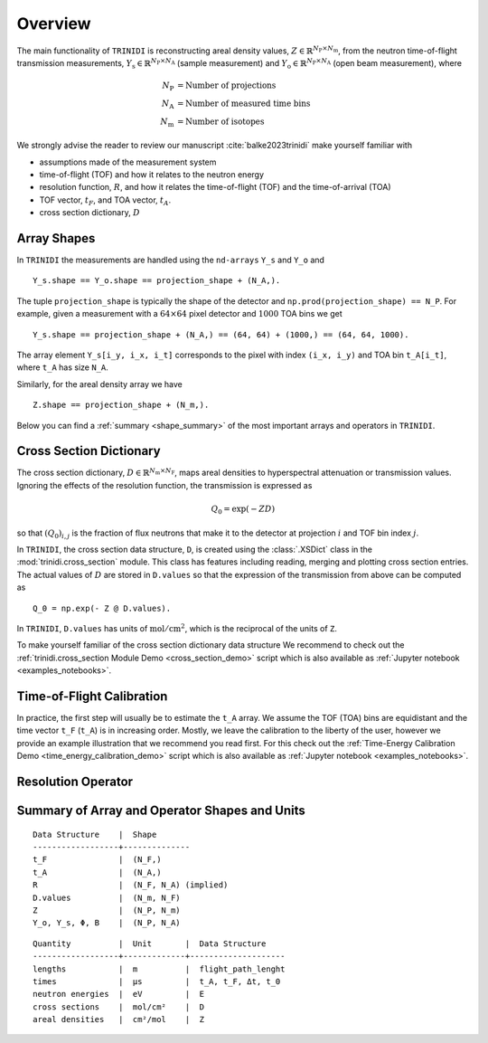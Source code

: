 .. _overview:

Overview
========

The main functionality of ``TRINIDI`` is reconstructing areal density
values, :math:`Z \in \mathbb{R}^{N_{\mathrm{P}} \times N_{\mathrm{m}}}`,
from the neutron time-of-flight transmission measurements,
:math:`Y_{\mathrm{s}} \in \mathbb{R}^{N_{\mathrm{P}} \times N_{\mathrm{A}}}`
(sample measurement) and
:math:`Y_{\mathrm{o}} \in \mathbb{R}^{N_{\mathrm{P}} \times N_{\mathrm{A}}}`
(open beam measurement), where

.. math:: N_{\mathrm{P}} &= \text{Number of projections} \\
    N_{\mathrm{A}} &= \text{Number of measured time bins} \\
    N_{\mathrm{m}} &= \text{Number of isotopes}

We strongly advise the reader to review our manuscript
:cite:`balke2023trinidi` make yourself familiar with

- assumptions made of the measurement system
- time-of-flight (TOF) and how it relates to the neutron energy
- resolution function, :math:`R`, and how it relates the time-of-flight (TOF) and the time-of-arrival (TOA)
- TOF vector, :math:`t_F`, and TOA vector, :math:`t_A`.
- cross section dictionary, :math:`D`

Array Shapes
------------

In ``TRINIDI`` the measurements are handled using the
``nd-arrays`` ``Y_s`` and ``Y_o`` and
::

        Y_s.shape == Y_o.shape == projection_shape + (N_A,).

The tuple ``projection_shape`` is typically the shape of the detector and
``np.prod(projection_shape) == N_P``. For example, given a measurement
with a :math:`64 \times 64` pixel detector and :math:`1000` TOA bins we
get
::

        Y_s.shape == projection_shape + (N_A,) == (64, 64) + (1000,) == (64, 64, 1000).

The array element ``Y_s[i_y, i_x, i_t]`` corresponds to the pixel with
index ``(i_x, i_y)`` and TOA bin ``t_A[i_t]``, where ``t_A`` has size
``N_A``.

Similarly, for the areal density array we have
::

        Z.shape == projection_shape + (N_m,).

Below you can find a :ref:`summary <shape_summary>` of the most
important arrays and operators in ``TRINIDI``.


Cross Section Dictionary
------------------------

The cross section dictionary,
:math:`D \in \mathbb{R}^{N_{\mathrm{m}} \times N_{\mathrm{F}}}`, maps
areal densities to hyperspectral attenuation or transmission values.
Ignoring the effects of the resolution function, the transmission is
expressed as

.. math:: Q_0 = \exp(-ZD)

so that :math:`(Q_0)_{i, j}` is the fraction of flux neutrons that make it
to the detector at projection :math:`i` and TOF bin index :math:`j`.

In ``TRINIDI``, the cross section data structure, ``D``, is created
using the :class:`.XSDict` class in the :mod:`trinidi.cross_section`
module. This class has features including reading, merging and plotting
cross section entries. The actual values of :math:`D` are stored in
``D.values`` so that the expression of the transmission from above
can be computed as

::

        Q_0 = np.exp(- Z @ D.values).

In ``TRINIDI``, ``D.values`` has units of
:math:`\mathrm{mol}/\mathrm{cm}^2`, which is the reciprocal of the
units of ``Z``.

To make yourself familiar of the cross section dictionary data structure
We recommend to check out the
:ref:`trinidi.cross_section Module Demo <cross_section_demo>`
script which is also available as
:ref:`Jupyter notebook <examples_notebooks>`.









Time-of-Flight Calibration
--------------------------

In practice, the first step will usually be to estimate the ``t_A``
array. We assume the TOF (TOA) bins are equidistant and the time vector
``t_F`` (``t_A``) is in increasing order. Mostly, we leave the calibration
to the liberty of the user, however we provide an example illustration
that we recommend you read first. For this check out the
:ref:`Time-Energy Calibration Demo <time_energy_calibration_demo>`
script which is also available as
:ref:`Jupyter notebook <examples_notebooks>`.


Resolution Operator
-------------------







.. _shape_summary:

Summary of Array and Operator Shapes and Units
----------------------------------------------

::

    Data Structure    |  Shape
    ------------------+--------------
    t_F               |  (N_F,)
    t_A               |  (N_A,)
    R                 |  (N_F, N_A) (implied)
    D.values          |  (N_m, N_F)
    Z                 |  (N_P, N_m)
    Y_o, Y_s, Φ, B    |  (N_P, N_A)

::

    Quantity          |  Unit       |  Data Structure
    ------------------+-------------+--------------------
    lengths           |  m          |  flight_path_lenght
    times             |  μs         |  t_A, t_F, Δt, t_0
    neutron energies  |  eV         |  E
    cross sections    |  mol/cm²    |  D
    areal densities   |  cm²/mol    |  Z
